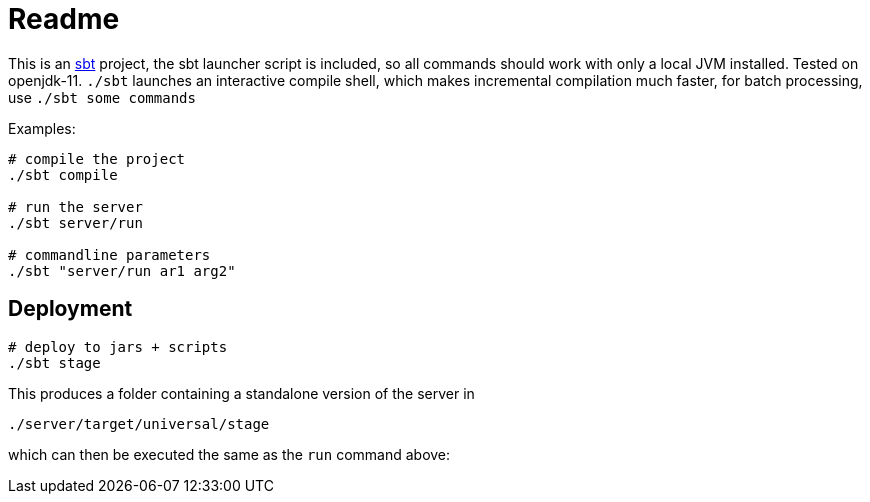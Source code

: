 = Readme

This is an https://www.scala-sbt.org/[sbt] project, the sbt launcher script is included,
so all commands should work with only a local JVM installed. Tested on openjdk-11.
`./sbt` launches an interactive compile shell, which makes incremental compilation much faster,
for batch processing, use `./sbt some commands`

Examples:

....
# compile the project
./sbt compile

# run the server
./sbt server/run

# commandline parameters
./sbt "server/run ar1 arg2"
....


== Deployment

....
# deploy to jars + scripts
./sbt stage
....

This produces a folder containing a standalone version of the server in

....
./server/target/universal/stage
....

which can then be executed the same as the `run` command above:
